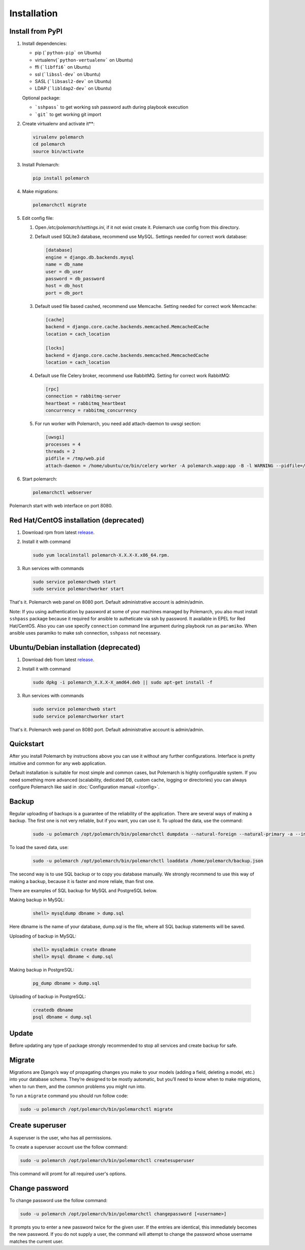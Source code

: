 Installation
============================

Install from PyPI
-----------------------------


#. Install dependencies:

   * pip (```python-pip``` on Ubuntu)

   * virtualenv(```python-vertualenv``` on Ubuntu)

   * ffi (```libffi6``` on Ubuntu)

   * ssl (```libssl-dev``` on Ubuntu)

   * SASL (```libsasl2-dev``` on Ubuntu)

   * LDAP (```libldap2-dev``` on Ubuntu)

   Optional package:

   * ```sshpass``` to get working ssh password auth during playbook execution

   * ```git``` to get working git import

#. Create virtualenv and activate it**:

   .. sourcecode:: bash

       virualenv polemarch
       cd polemarch
       source bin/activate

#. Install Polemarch:

   .. sourcecode:: bash

        pip install polemarch


#. Make migrations:

   .. sourcecode:: bash

        polemarchctl migrate


#. Edit config file:

   #. Open `/etc/polemarch/settings.ini`, if it not exist create it. Polemarch use config from this directory.

   #.  Default used SQLite3 database, recommend use MySQL. Settings needed for correct work database:

       .. code-block:: ini

           [database]
           engine = django.db.backends.mysql
           name = db_name
           user = db_user
           password = db_password
           host = db_host
           port = db_port

   #. Default used file based cashed, recommend use Memcache. Setting needed for correct work Memcache:

      .. code-block:: ini

           [cache]
           backend = django.core.cache.backends.memcached.MemcachedCache
           location = cach_location

           [locks]
           backend = django.core.cache.backends.memcached.MemcachedCache
           location = cach_location

   #. Default use file Celery broker, recommend use RabbitMQ. Setting for correct work RabbitMQ:

      .. code-block:: ini

           [rpc]
           connection = rabbitmq-server
           heartbeat = rabbitmq_heartbeat
           concurrency = rabbitmq_concurrency

   #. For run worker with Polemarch, you need add attach-daemon to uwsgi section:

      .. code-block:: ini

           [uwsgi]
           processes = 4
           threads = 2
           pidfile = /tmp/web.pid
           attach-daemon = /home/ubuntu/ce/bin/celery worker -A polemarch.wapp:app -B -l WARNING --pidfile=/tmp/worker.pid --schedule=/tmp/beat-schedule

#. Start polemarch:

   .. sourcecode:: bash

       polemarchctl webserver

Polemarch start with web interface on port 8080.


Red Hat/CentOS installation (deprecated)
----------------------------------------

1. Download rpm from latest `release <https://github.com/vstconsulting/polemarch/releases>`_.

2. Install it with command

   .. sourcecode:: bash

      sudo yum localinstall polemarch-X.X.X-X.x86_64.rpm.

3. Run services with commands

   .. sourcecode:: bash

      sudo service polemarchweb start
      sudo service polemarchworker start

That's it. Polemarch web panel on 8080 port. Default administrative account is
admin/admin.

Note: If you using authentication by password at some of your machines
managed by Polemarch, you also must install ``sshpass`` package because it
required for ansible to autheticate via ssh by password. It available in
EPEL for Red Hat/CentOS. Also you can use specify ``connection`` command line
argument during playbook run as ``paramiko``. When ansible uses paramiko to
make ssh connection, ``sshpass`` not necessary.

Ubuntu/Debian installation (deprecated)
---------------------------------------

1. Download deb from latest `release <https://github.com/vstconsulting/polemarch/releases>`_.

2. Install it with command

   .. sourcecode:: bash

      sudo dpkg -i polemarch_X.X.X-X_amd64.deb || sudo apt-get install -f

3. Run services with commands

   .. sourcecode:: bash

      sudo service polemarchweb start
      sudo service polemarchworker start

That's it. Polemarch web panel on 8080 port. Default administrative account is
admin/admin.

Quickstart
----------

After you install Polemarch by instructions above you can use it without any
further configurations. Interface is pretty intuitive and common for any web
application.

Default installation is suitable for most simple and common cases, but
Polemarch is highly configurable system. If you need something more advanced
(scalability, dedicated DB, custom cache, logging or directories) you can
always configure Polemarch like said in :doc:`Configuration manual </config>`.


Backup
------

Regular uploading of backups is a guarantee of the reliability of the application.
There are several ways of making a backup. The first one is not very reliable, but if you want, you can use it.
To upload the data, use the command:

   .. sourcecode:: bash

      sudo -u polemarch /opt/polemarch/bin/polemarchctl dumpdata --natural-foreign --natural-primary -a --indent 4 -o /home/polemarch/backup.json

To load the saved data, use:

   .. sourcecode:: bash

      sudo -u polemarch /opt/polemarch/bin/polemarchctl loaddata /home/polemarch/backup.json

The second way is to use SQL backup or to copy you database manually.
We strongly recommend to use this way of making a backup, because
it is faster and more reliale, than first one.


There are examples of SQL backup for MySQL and PostgreSQL below.

Making backup in MySQL:

    .. sourcecode:: mysql

       shell> mysqldump dbname > dump.sql

Here dbname is the name of your database, dump.sql is the file, where all SQL backup statements
will be saved.

Uploading of backup in MySQL:

    .. sourcecode:: mysql

       shell> mysqladmin create dbname
       shell> mysql dbname < dump.sql

Making backup in PostgreSQL:

    .. sourcecode:: bash

       pg_dump dbname > dump.sql

Uploading of backup in PostgreSQL:

    .. sourcecode:: bash

       createdb dbname
       psql dbname < dump.sql

Update
------

Before updating any type of package strongly recommended to stop all services and create backup for safe.


Migrate
-------

Migrations are Django’s way of propagating changes you make to your models (adding a field, deleting a model, etc.)
into your database schema. They’re designed to be mostly automatic, but you’ll need to know when to make migrations,
when to run them, and the common problems you might run into.

To run a ``migrate`` command you should run follow code:

.. sourcecode:: python

   sudo -u polemarch /opt/polemarch/bin/polemarchctl migrate

Create superuser
----------------

A superuser is the user, who has all permissions.

To create a superuser account use the follow command:

.. sourcecode:: python

   sudo -u polemarch /opt/polemarch/bin/polemarchctl createsuperuser

This command will promt for all required user's options.

Change password
---------------

To change password use the follow command:

.. sourcecode:: python

   sudo -u polemarch /opt/polemarch/bin/polemarchctl changepassword [<username>]

It prompts you to enter a new password twice for the given user.
If the entries are identical, this immediately becomes the new password.
If you do not supply a user, the command will attempt to change the password whose username matches
the current user.